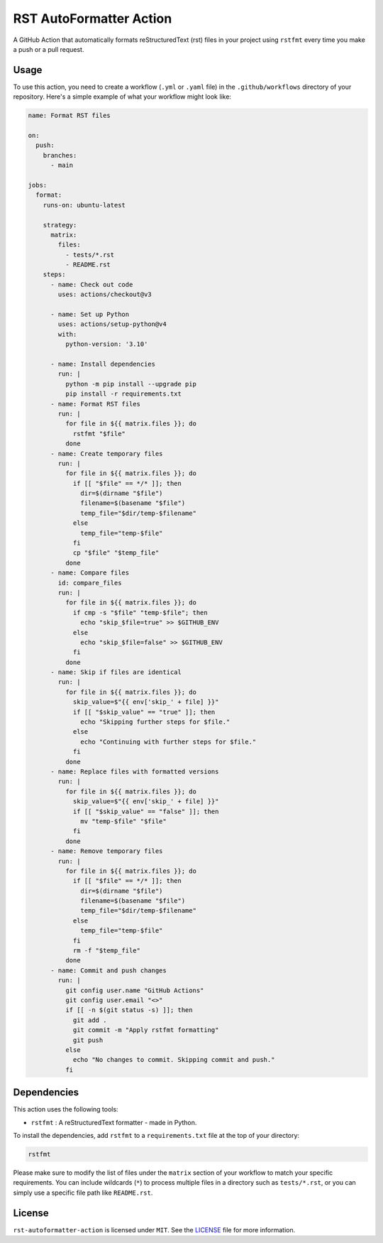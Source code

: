 ##########################
 RST AutoFormatter Action
##########################

A GitHub Action that automatically formats reStructuredText (rst) files
in your project using ``rstfmt`` every time you make a push or a pull
request.

*******
 Usage
*******

To use this action, you need to create a workflow (``.yml`` or ``.yaml``
file) in the ``.github/workflows`` directory of your repository. Here's
a simple example of what your workflow might look like:

.. code:: yaml

   name: Format RST files
   
   on:
     push:
       branches:
         - main
   
   jobs:
     format:
       runs-on: ubuntu-latest
   
       strategy:
         matrix:
           files:
             - tests/*.rst
             - README.rst
       steps:
         - name: Check out code
           uses: actions/checkout@v3
   
         - name: Set up Python
           uses: actions/setup-python@v4
           with:
             python-version: '3.10'
   
         - name: Install dependencies
           run: |
             python -m pip install --upgrade pip
             pip install -r requirements.txt
         - name: Format RST files
           run: |
             for file in ${{ matrix.files }}; do
               rstfmt "$file"
             done
         - name: Create temporary files
           run: |
             for file in ${{ matrix.files }}; do
               if [[ "$file" == */* ]]; then
                 dir=$(dirname "$file")
                 filename=$(basename "$file")
                 temp_file="$dir/temp-$filename"
               else
                 temp_file="temp-$file"
               fi
               cp "$file" "$temp_file"
             done
         - name: Compare files
           id: compare_files
           run: |
             for file in ${{ matrix.files }}; do
               if cmp -s "$file" "temp-$file"; then
                 echo "skip_$file=true" >> $GITHUB_ENV
               else
                 echo "skip_$file=false" >> $GITHUB_ENV
               fi
             done
         - name: Skip if files are identical
           run: |
             for file in ${{ matrix.files }}; do
               skip_value=$"{{ env['skip_' + file] }}"
               if [[ "$skip_value" == "true" ]]; then
                 echo "Skipping further steps for $file."
               else
                 echo "Continuing with further steps for $file."
               fi
             done
         - name: Replace files with formatted versions
           run: |
             for file in ${{ matrix.files }}; do
               skip_value=$"{{ env['skip_' + file] }}"
               if [[ "$skip_value" == "false" ]]; then
                 mv "temp-$file" "$file"
               fi
             done
         - name: Remove temporary files
           run: |
             for file in ${{ matrix.files }}; do
               if [[ "$file" == */* ]]; then
                 dir=$(dirname "$file")
                 filename=$(basename "$file")
                 temp_file="$dir/temp-$filename"
               else
                 temp_file="temp-$file"
               fi
               rm -f "$temp_file"
             done
         - name: Commit and push changes
           run: |
             git config user.name "GitHub Actions"
             git config user.email "<>"
             if [[ -n $(git status -s) ]]; then
               git add .
               git commit -m "Apply rstfmt formatting"
               git push
             else
               echo "No changes to commit. Skipping commit and push."
             fi



**************
 Dependencies
**************

This action uses the following tools:

-  ``rstfmt`` : A reStructuredText formatter - made in Python.

To install the dependencies, add ``rstfmt`` to a ``requirements.txt``
file at the top of your directory:

.. code:: plaintext

   rstfmt

Please make sure to modify the list of files under the ``matrix`` section of your workflow to match your specific requirements. You can include wildcards (``*``) to process multiple files in a directory such as ``tests/*.rst``, or you can simply use a specific file path like ``README.rst``.

*********
 License
*********

``rst-autoformatter-action`` is licensed under ``MIT``. See the `LICENSE
</LICENSE>`_ file for more information.
